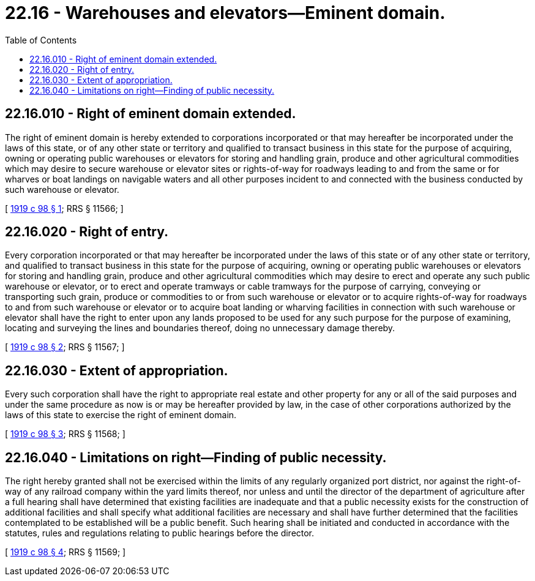 = 22.16 - Warehouses and elevators—Eminent domain.
:toc:

== 22.16.010 - Right of eminent domain extended.
The right of eminent domain is hereby extended to corporations incorporated or that may hereafter be incorporated under the laws of this state, or of any other state or territory and qualified to transact business in this state for the purpose of acquiring, owning or operating public warehouses or elevators for storing and handling grain, produce and other agricultural commodities which may desire to secure warehouse or elevator sites or rights-of-way for roadways leading to and from the same or for wharves or boat landings on navigable waters and all other purposes incident to and connected with the business conducted by such warehouse or elevator.

[ http://leg.wa.gov/CodeReviser/documents/sessionlaw/1919c98.pdf?cite=1919%20c%2098%20§%201[1919 c 98 § 1]; RRS § 11566; ]

== 22.16.020 - Right of entry.
Every corporation incorporated or that may hereafter be incorporated under the laws of this state or of any other state or territory, and qualified to transact business in this state for the purpose of acquiring, owning or operating public warehouses or elevators for storing and handling grain, produce and other agricultural commodities which may desire to erect and operate any such public warehouse or elevator, or to erect and operate tramways or cable tramways for the purpose of carrying, conveying or transporting such grain, produce or commodities to or from such warehouse or elevator or to acquire rights-of-way for roadways to and from such warehouse or elevator or to acquire boat landing or wharving facilities in connection with such warehouse or elevator shall have the right to enter upon any lands proposed to be used for any such purpose for the purpose of examining, locating and surveying the lines and boundaries thereof, doing no unnecessary damage thereby.

[ http://leg.wa.gov/CodeReviser/documents/sessionlaw/1919c98.pdf?cite=1919%20c%2098%20§%202[1919 c 98 § 2]; RRS § 11567; ]

== 22.16.030 - Extent of appropriation.
Every such corporation shall have the right to appropriate real estate and other property for any or all of the said purposes and under the same procedure as now is or may be hereafter provided by law, in the case of other corporations authorized by the laws of this state to exercise the right of eminent domain.

[ http://leg.wa.gov/CodeReviser/documents/sessionlaw/1919c98.pdf?cite=1919%20c%2098%20§%203[1919 c 98 § 3]; RRS § 11568; ]

== 22.16.040 - Limitations on right—Finding of public necessity.
The right hereby granted shall not be exercised within the limits of any regularly organized port district, nor against the right-of-way of any railroad company within the yard limits thereof, nor unless and until the director of the department of agriculture after a full hearing shall have determined that existing facilities are inadequate and that a public necessity exists for the construction of additional facilities and shall specify what additional facilities are necessary and shall have further determined that the facilities contemplated to be established will be a public benefit. Such hearing shall be initiated and conducted in accordance with the statutes, rules and regulations relating to public hearings before the director.

[ http://leg.wa.gov/CodeReviser/documents/sessionlaw/1919c98.pdf?cite=1919%20c%2098%20§%204[1919 c 98 § 4]; RRS § 11569; ]

